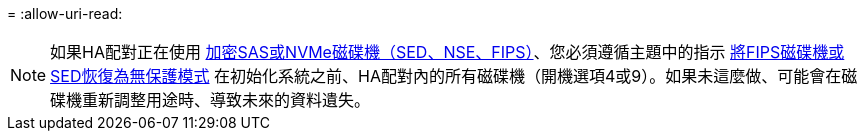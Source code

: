 = 
:allow-uri-read: 



NOTE: 如果HA配對正在使用 xref:../encryption-at-rest/support-storage-encryption-concept.html[加密SAS或NVMe磁碟機（SED、NSE、FIPS）]、您必須遵循主題中的指示 xref:../encryption-at-rest/return-seds-unprotected-mode-task.html[將FIPS磁碟機或SED恢復為無保護模式] 在初始化系統之前、HA配對內的所有磁碟機（開機選項4或9）。如果未這麼做、可能會在磁碟機重新調整用途時、導致未來的資料遺失。
